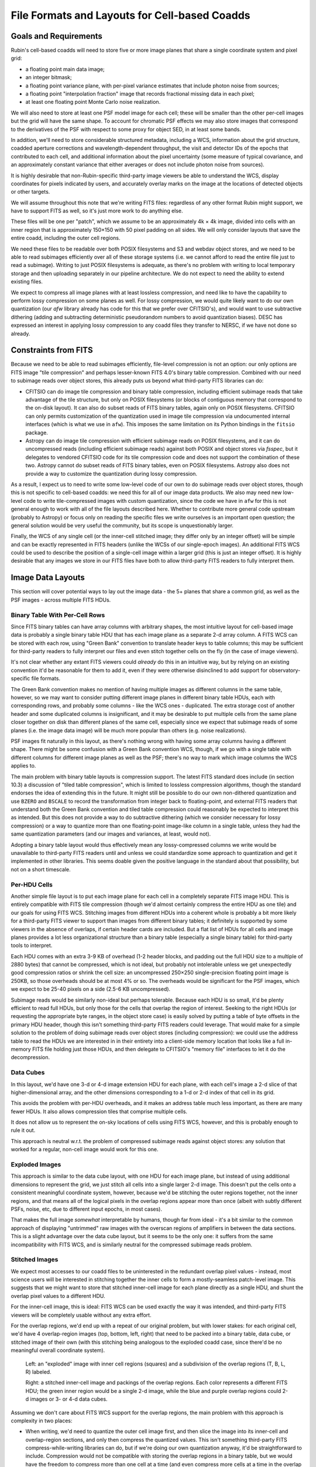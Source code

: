 ##############################################
File Formats and Layouts for Cell-based Coadds
##############################################

.. abstract::

   Rubin's deep coadds will be built on a grid of small cells, in which each cell has an approximately constant PSF.
   Cells will have "inner regions" that can be stitched together to form the full (patch-sized) coadd, but they will also have outer regions that overlap (neighboring cells will have their own versions of some of the same pixels), in order to allow convolutions and other operations that require padding to be performed rigorously cell by cell.
   This creates a problem for how to store a coadd in an on-disk FITS file: we want a layout that can be easily interpreted by third-party readers, but we also need to support compression and efficient subimage reads of at least the inner cell region.
   This technical note will summarize various possibilities and their advantages and disadvantages.

Goals and Requirements
======================

Rubin's cell-based coadds will need to store five or more image planes that share a single coordinate system and pixel grid:

- a floating point main data image;
- an integer bitmask;
- a floating point variance plane, with per-pixel variance estimates that include photon noise from sources;
- a floating point "interpolation fraction" image that records fractional missing data in each pixel;
- at least one floating point Monte Carlo noise realization.

We will also need to store at least one PSF model image for each cell; these will be smaller than the other per-cell images but the grid will have the same shape.
To account for chromatic PSF effects we may also store images that correspond to the derivatives of the PSF with respect to some proxy for object SED, in at least some bands.

In addition, we'll need to store considerable structured metadata, including a WCS, information about the grid structure, coadded aperture corrections and wavelength-dependent throughput, the visit and detector IDs of the epochs that contributed to each cell, and additional information about the pixel uncertainty (some measure of typical covariance, and an approximately constant variance that either averages or does not include photon noise from sources).

It is highly desirable that non-Rubin-specific third-party image viewers be able to understand the WCS, display coordinates for pixels indicated by users, and accurately overlay marks on the image at the locations of detected objects or other targets.

We will assume throughout this note that we're writing FITS files: regardless of any other format Rubin might support, we have to support FITS as well, so it's just more work to do anything else.

These files will be one per "patch", which we assume to be an approximately 4k × 4k image, divided into cells with an inner region that is approximately 150×150 with 50 pixel padding on all sides.
We will only consider layouts that save the entire coadd, including the outer cell regions.

We need these files to be readable over both POSIX filesystems and S3 and webdav object stores, and we need to be able to read subimages efficiently over all of these storage systems (i.e. we cannot afford to read the entire file just to read a subimage).
Writing to just POSIX filesystems is adequate, as there's no problem with writing to local temporary storage and then uploading separately in our pipeline architecture.
We do not expect to need the ability to extend existing files.

We expect to compress all image planes with at least lossless compression, and need like to have the capability to perform lossy compression on some planes as well.
For lossy compression, we would quite likely want to do our own quantization (our `afw` library already has code for this that we prefer over CFITSIO's),
and would want to use subtractive dithering (adding and subtracting deterministic pseudorandom numbers to avoid quantization biases).
DESC has expressed an interest in applying lossy compression to any coadd files they transfer to NERSC, if we have not done so already.

Constraints from FITS
=====================

Because we need to be able to read subimages efficiently, file-level compression is not an option: our only options are FITS image "tile compression" and perhaps lesser-known FITS 4.0's binary table compression.
Combined with our need to subimage reads over object stores, this already puts us beyond what third-party FITS libraries can do:

- CFITSIO can do image tile compression and binary table compression, including efficient subimage reads that take advantage of the tile structure, but only on POSIX filesystems (or blocks of contiguous memory that correspond to the on-disk layout).
  It can also do subset reads of FITS binary tables, again only on POSIX filesystems.
  CFITSIO can only permits customization of the quantization used in image tile compression via undocumented internal interfaces (which is what we use in ``afw``).
  This imposes the same limitation on its Python bindings in the ``fitsio`` package.

- Astropy can do image tile compression with efficient subimage reads on POSIX filesystems, and it can do uncompressed reads (including efficient subimage reads) against both POSIX and object stores via `fsspec`, but it delegates to vendored CFITSIO code for its tile compression code and does not support the combination of these two.
  Astropy cannot do subset reads of FITS binary tables, even on POSIX filesystems.
  Astropy also does not provide a way to customize the quantization during lossy compression.

As a result, I expect us to need to write some low-level code of our own to do subimage reads over object stores, though this is not specific to cell-based coadds: we need this for all of our image data products.
We also may need new low-level code to write tile-compressed images with custom quantization, since the code we have in ``afw`` for this is not general enough to work with all of the file layouts described here.
Whether to contribute more general code upstream (probably to Astropy) or focus only on reading the specific files we write ourselves is an important open question; the general solution would be very useful the community, but its scope is unquestionably larger.

Finally, the WCS of any single cell (or the inner-cell stitched image; they differ only by an integer offset) will be simple and can be exactly represented in FITS headers (unlike the WCSs of our single-epoch images).
An additional FITS WCS could be used to describe the position of a single-cell image within a larger grid (this is just an integer offset).
It is highly desirable that any images we store in our FITS files have both to allow third-party FITS readers to fully interpret them.

Image Data Layouts
==================

This section will cover potential ways to lay out the image data - the 5+ planes that share a common grid, as well as the PSF images - across multiple FITS HDUs.

Binary Table With Per-Cell Rows
-------------------------------

Since FITS binary tables can have array columns with arbitrary shapes, the most intuitive layout for cell-based image data is probably a single binary table HDU that has each image plane as a separate 2-d array column.
A FITS WCS can be stored with each row, using "Green Bank" convention to translate header keys to table columns; this may be sufficient for third-party readers to fully interpret our files and even stitch together cells on the fly (in the case of image viewers).

It's not clear whether any extant FITS viewers could *already* do this in an intuitive way, but by relying on an existing convention it'd be reasonable for them to add it, even if they were otherwise disinclined to add support for observatory-specific file formats.

The Green Bank convention makes no mention of having multiple images as different columns in the same table, however, so we may want to consider putting different image planes in different binary table HDUs, each with corresponding rows, and probably some columns - like the WCS ones - duplicated.
The extra storage cost of another header and some duplicated columns is insignificant, and it may be desirable to put multiple cells from the same plane closer together on disk than different planes of the same cell, especially since we expect that subimage reads of some planes (i.e. the image data image) will be much more popular than others (e.g. noise realizations).

PSF images fit naturally in this layout, as there's nothing wrong with having some array columns having a different shape.
There might be some confusion with a Green Bank convention WCS, though, if we go with a single table with different columns for different image planes as well as the PSF; there's no way to mark which image columns the WCS applies to.

The main problem with binary table layouts is compression support.
The latest FITS standard does include (in section 10.3) a discussion of "tiled table compression", which is limited to lossless compression algorithms, though the standard endorses the idea of extending this in the future.
It might still be possible to do our own non-dithered quantization and use ``BZERO`` and ``BSCALE`` to record the transformation from integer back to floating-point, and external FITS readers that understand both the Green Bank convention and tiled table compression could reasonably be expected to interpret this as intended.
But this does not provide a way to do subtractive dithering (which we consider necessary for lossy compression) or a way to quantize more than one floating-point image-like column in a single table, unless they had the same quantization parameters (and our images and variances, at least, would not).

Adopting a binary table layout would thus effectively mean any lossy-compressed columns we write would be unavailable to third-party FITS readers until and unless we could standardize some approach to quantization and get it implemented in other libraries.
This seems doable given the positive language in the standard about that possibility, but not on a short timescale.

Per-HDU Cells
-------------

Another simple file layout is to put each image plane for each cell in a completely separate FITS image HDU.
This is entirely compatible with FITS tile compression (though we'd almost certainly compress the entire HDU as one tile) and our goals for using FITS WCS.
Stitching images from different HDUs into a coherent whole is probably a bit more likely for a third-party FITS viewer to support than images from different binary tables; it definitely is supported by some viewers in the absence of overlaps, if certain header cards are included.
But a flat list of HDUs for all cells and image planes provides a lot less organizational structure than a binary table (especially a single binary table) for third-party tools to interpret.

Each HDU comes with an extra 3-9 KB of overhead (1-2 header blocks, and padding out the full HDU size to a multiple of 2880 bytes) that cannot be compressed, which is not ideal, but probably not intolerable unless we get unexpectedly good compression ratios or shrink the cell size: an uncompressed 250×250 single-precision floating point image is 250KB, so those overheads should be at most 4% or so.
The overheads would be significant for the PSF images, which we expect to be 25-40 pixels on a side (2.5-6 KB uncompressed).

Subimage reads would be similarly non-ideal but perhaps tolerable.
Because each HDU is so small, it'd be plenty efficient to read full HDUs, but only those for the cells that overlap the region of interest.
Seeking to the right HDUs (or requesting the appropriate byte ranges, in the object store case) is easily solved by putting a table of byte offsets in the primary HDU header, though this isn't something third-party FITS readers could leverage.
That would make for a simple solution to the problem of doing subimage reads over object stores (including compression): we could use the address table to read the HDUs we are interested in in their entirety into a client-side memory location that looks like a full in-memory FITS file holding just those HDUs, and then delegate to CFITSIO's "memory file" interfaces to let it do the decompression.

Data Cubes
----------

In this layout, we'd have one 3-d or 4-d image extension HDU for each plane, with each cell's image a 2-d slice of that higher-dimensional array, and the other dimensions corresponding to a 1-d or 2-d index of that cell in its grid.

This avoids the problem with per-HDU overheads, and it makes an address table much less important, as there are many fewer HDUs.
It also allows compression tiles that comprise multiple cells.

It does not allow us to represent the on-sky locations of cells using FITS WCS, however, and this is probably enough to rule it out.

This approach is neutral w.r.t. the problem of compressed subimage reads against object stores: any solution that worked for a regular, non-cell image would work for this one.

Exploded Images
---------------

This approach is similar to the data cube layout, with one HDU for each image plane, but instead of using additional dimensions to represent the grid, we just stitch all cells into a single larger 2-d image.
This doesn't put the cells onto a consistent meaningful coordinate system, however, because we'd be stitching the outer regions together, not the inner regions, and that means all of the logical pixels in the overlap regions appear more than once (albeit with subtly different PSFs, noise, etc, due to different input epochs, in most cases).

That makes the full image *somewhat* interpretable by humans, though far from ideal - it's a bit similar to the common approach of displaying "untrimmed" raw images with the overscan regions of amplifiers in between the data sections.
This is a slight advantage over the data cube layout, but it seems to be the only one: it suffers from the same incompatibility with FITS WCS, and is similarly neutral for the compressed subimage reads problem.

Stitched Images
---------------

We expect most accesses to our coadd files to be uninterested in the redundant overlap pixel values - instead, most science users will be interested in stitching together the inner cells to form a mostly-seamless patch-level image.
This suggests that we might want to store that stitched inner-cell image for each plane directly as a single HDU, and shunt the overlap pixel values to a different HDU.

For the inner-cell image, this is ideal: FITS WCS can be used exactly the way it was intended, and third-party FITS viewers will be completely usable without any extra effort.

For the overlap regions, we'd end up with a repeat of our original problem, but with lower stakes: for each original cell, we'd have 4 overlap-region images (top, bottom, left, right) that need to be packed into a binary table, data cube, or stitched image of their own (with this stitching being analogous to the exploded coadd case, since there'd be no meaningful overall coordinate system).

.. figure:: /_static/cell-stitching.png
   :name: cell-stitching
   :target: ../_images/cell-stitching.png

   Left: an "exploded" image with inner cell regions (squares) and a subdivision of the overlap regions (T, B, L, R) labeled.

   Right: a stitched inner-cell image and packings of the overlap regions.
   Each color represents a different FITS HDU; the green inner region would be a single 2-d image, while the blue and purple overlap regions could 2-d images or 3- or 4-d data cubes.

Assuming we don't care about FITS WCS support for the overlap regions, the main problem with this approach is complexity in two places:

- When writing, we'd need to quantize the outer cell image first, and then slice the image into its inner-cell and overlap-region sections, and only then compress the quantized values.
  This isn't something third-party FITS compress-while-writing libraries can do, but if we're doing our own quantization anyway, it'd be straightforward to include.
  Compression would not be compatible with storing the overlap regions in a binary table, but we would have the freedom to compress more than one cell at a time (and even compress more cells at a time in the overlap regions than in the inner regions).

- Access to the outer cells on read would require more complex code and a few more seeks: first read the inner region, then read the four overlap regions (though these can almost certainly be read in pairs), and then put them all together.
  This is not something we'd expect third-party general-purpose readers to ever do, but it's not a terribly complicated specification or a huge burden for, say, someone who wanted to write a Rubin-specific reader in a language other than Python.

This option is also neutral to the problem of compressed subimage reads against object stores.

Dual-interpretation HDUs
------------------------

Tile-compressed FITS image HDUs are actually implemented as binary table HDUs with special columns and headers, and FITS libraries typically allow them to be read directly as binary tables as well as decompressed into images, even if the latter is generally the default.
The FITS standard explicitly permits these binary tables to have additional columns (to be ignored when reading the HDU as a compressed image), which means we can actually combine the exploded image (or data cube) and binary table representations in a single HDU, with a couple of caveats:

- we have to compress each cell independently (this is the most way to compress anyway), in order for the image tile-compression binary table form to have one row for each cell;
- each image plane can only have one image HDU.

This lets us associate WCS information and other metadata with each cell by adding table columns that correspond to standard FITS header values, at the cost of duplicating it for every plane (very little of the per-cell information we'd put in these columns would change from plane to plane).
It's unlikely third-party FITS readers would fully interpret these columns without additional effort - they would most likely be ignored when treating the HDU as an image to be decompressed, while the ``COMPRESSED_DATA`` column would not be recognized as the image-like column expected by the Green Bank convention in the binary table form.
Nevertheless, mixing two well-established interpretations of binary tables to together fully represent our data model is arguably better than inventing a new one.

Hybrid Options
--------------

We can in theory use a different approach for each image plane, though for the most part the arguments are the same for all image planes.
The PSF images are the big exception: they are already intrinsically in their own coordinate system that doesn't have a meaningful WCS, and they are unlikely to ever be lossy compressed (I actually don't have any intuition for whether they'd have good lossless compression ratios).

This makes binary table, exploded image, or data cube storage of PSFs quite attractive, even if other image planes are stored in other ways.

Another attractive hybrid concept is storing the inner cell regions of one or more planes two times, in different ways:

- as a stitched image with aggressively lossy compression, for visualization only;
- along with the outer regions with less aggressively lossy or lossless compression in some format that is natural for third-party readers but not visualization (e.g. binary tables or exploded images).

With sufficiently aggressive quantization, the visualization copy's storage cost may be negligible relative to the full copy.

Metadata Layouts
================

Cell coadd metadata falls into three categories:

- global information common to all cells (identifiers, WCS, grid structure);
- per-cell information with a fixed schema (including coadded aperture corrections and wavelength-dependent throughput);
- visit, detector and other IDs for the observations that contribute to each cell.

While some global information will go into FITS headers (certainly the WCS and some identifiers), we do not want to assume that all global metadata can be neatly represented in the limited confines of a FITS header.
A single-row binary table is another option, but we will likely instead adopt the approach recently proposed for other Rubin image data products on RFC-1030: embedding a JSON document as a byte array in a FITS extension HDU.

A binary table with per-cell rows is a natural fit for the fixed-schema per-cell information, especially if the image data layout already involves a binary table with per-cell rows.
But if we're embedding a JSON document in the FITS file anyway, it might make more sense to store this information in JSON as well; this will let us share code, documentation, and serialization for more complex objects with other Rubin image data products, and that includes sharing the machinery for managing schema changes and schema documentation.

The tables of observations that contribute to each cell is also a natural binary table, but not one with per-cell rows (it's more natural as a cell-visit-detector join table), but once again embedded JSON is an equally viable option.
